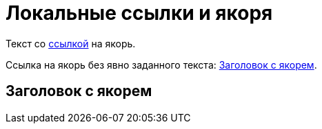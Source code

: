 = Локальные ссылки и якоря

Текст со <<title_with_anchor,ссылкой>> на якорь.

Ссылка на якорь без явно заданного текста: <<title_with_anchor>>.

[[title_with_anchor]]
== Заголовок с якорем
